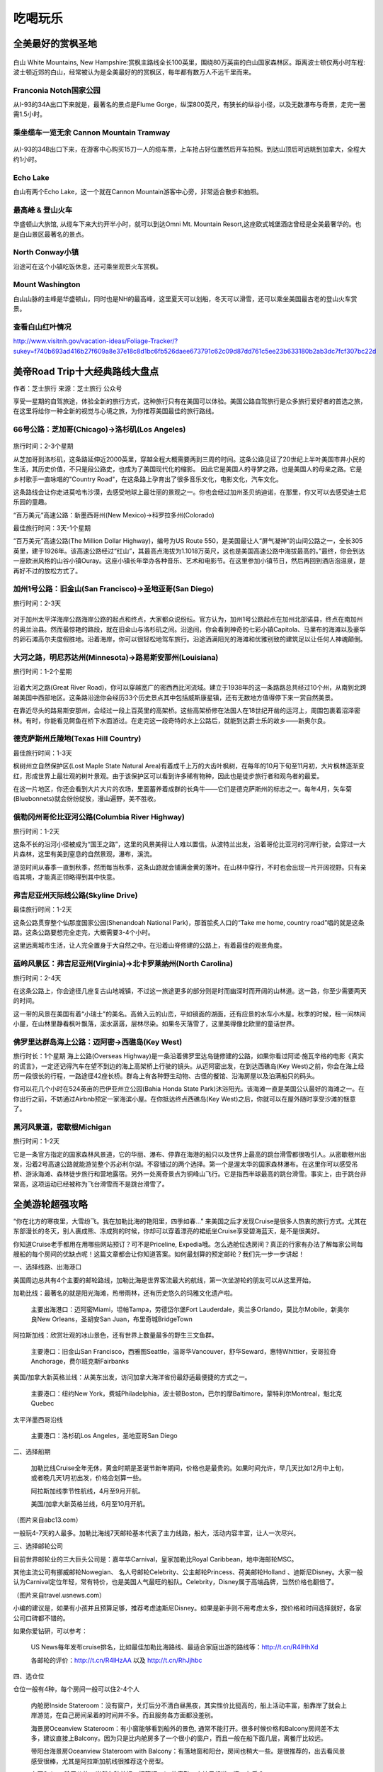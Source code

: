 .. _play:
.. index:: 吃喝玩乐, 旅行


吃喝玩乐
==========


全美最好的赏枫圣地
-------------------

.. figure::  ../images/641.*
   :align:   center
   
白山 White Mountains, New Hampshire:赏枫主路线全长100英里，围绕80万英亩的白山国家森林区。距离波士顿仅两小时车程:波士顿近郊的白山，经常被认为是全美最好的的赏枫区，每年都有数万人不远千里而来。

.. figure::  ../images/640.*
   :align:   center


Franconia Notch国家公园 
+++++++++++++++++++++++


从I-93的34A出口下来就是，最著名的景点是Flume Gorge，纵深800英尺，有狭长的纵谷小径，以及无数瀑布与奇景，走完一圈需1.5小时。


乘坐缆车一览无余 Cannon Mountain Tramway
+++++++++++++++++++++++++++++++++++++++++

.. figure::  ../images/642.*
   :align:   center

从I-93的34B出口下来，在游客中心购买15刀一人的缆车票，上车抢占好位置然后开车拍照。到达山顶后可远眺到加拿大，全程大约1小时。

Echo Lake
++++++++++

白山有两个Echo Lake，这一个就在Cannon Mountain游客中心旁，非常适合散步和拍照。

最高峰 & 登山火车
++++++++++++++++++

华盛顿山大旅馆, 从缆车下来大约开半小时，就可以到达Omni Mt. Mountain Resort,这座欧式城堡酒店曾经是全美最奢华的。也是白山景区最著名的景点。


North Conway小镇 
+++++++++++++++++

沿途可在这个小镇吃饭休息，还可乘坐观景火车赏枫。

Mount  Washington
++++++++++++++++++

白山山脉的主峰是华盛顿山，同时也是NH的最高峰，这里夏天可以划船，冬天可以滑雪，还可以乘坐美国最古老的登山火车赏景。


查看白山红叶情况
+++++++++++++++++++
http://www.visitnh.gov/vacation-ideas/Foliage-Tracker/?sukey=f740b693ad416b27f609a8e37e18c8d1bc6fb526daee673791c62c09d87dd761c5ee23b633180b2ab3dc7fcf307bc22d








美帝Road Trip十大经典路线大盘点
-------------------------------

作者：芝士旅行 来源：芝士旅行 公众号

享受一星期的自驾旅途，体验全新的旅行方式，这种旅行只有在美国可以体验。美国公路自驾旅行是众多旅行爱好者的首选之旅，在这里将给你一种全新的视觉与心境之旅，为你推荐美国最佳的旅行路线。

66号公路：芝加哥(Chicago)→洛杉矶(Los Angeles)
+++++++++++++++++++++++++++++++++++++++++++++++


.. figure::  ../images/66.*
   :align:   center

旅行时间：2-3个星期

从芝加哥到洛杉矶，这条路延伸近2000英里，穿越全程大概需要两到三周的时间。这条公路见证了20世纪上半叶美国市井小民的生活，其历史价值，不只是段公路史，也成为了美国现代化的缩影。 因此它是美国人的寻梦之路，也是美国人的母亲之路。它是乡村歌手一直咏唱的"Country Road"，在这条路上孕育出了很多音乐文化，电影文化，汽车文化。

这条路线会让你走进莫哈韦沙漠，去感受地球上最壮丽的景观之一。你也会经过加州圣贝纳迪诺，在那里，你又可以去感受迪士尼乐园的童趣。

“百万美元”高速公路：新墨西哥州(New Mexico)→科罗拉多州(Colorado)

最佳旅行时间：3天-1个星期

“百万美元”高速公路(The Million Dollar Highway)，编号为US Route 550，是美国最让人“屏气凝神”的山间公路之一，全长305英里，建于1926年。该高速公路经过“红山”，其最高点海拔为1.1018万英尺，这也是美国高速公路中海拔最高的。”最终，你会到达一座欧洲风格的山谷小镇Ouray。这座小镇长年举办各种音乐、艺术和电影节。在这里参加小镇节日，然后再回到酒店泡温泉，是再好不过的放松方式了。

加州1号公路：旧金山(San Francisco)→圣地亚哥(San Diego)
++++++++++++++++++++++++++++++++++++++++++++++++++++++

旅行时间：2-3天

.. figure::  ../images/no1.*
   :align:   center
   :scale: 80%
   

对于加州太平洋海岸公路海岸公路的起点和终点，大家都众说纷纭。官方认为，加州1号公路起点在加州北部诺县，终点在南加州的奥兰治县。然而最惊艳的路段，就在旧金山与洛杉矶之间。沿途间，你会看到神奇的七彩小镇Capitola、马里布的海滩以及豪华的卵石滩高尔夫度假胜地。沿着海岸，你可以很轻松地驾车旅行。沿途洒满阳光的海滩和优雅别致的建筑足以让任何人神魂颠倒。

大河之路，明尼苏达州(Minnesota)→路易斯安那州(Louisiana)
+++++++++++++++++++++++++++++++++++++++++++++++++++++++

旅行时间：1-2个星期

.. figure::  ../images/river.*
   :align: center
   :width: 70%
    

沿着大河之路(Great River Road)，你可以穿越宽广的密西西比河流域。建立于1938年的这一条路路总共经过10个州，从南到北跨越美国中西部地区。这条路沿途你会经历33个历史景点其中包括威斯康星镇，还有无数地方值得停下来一赏自然美景。

在靠近尽头的路易斯安那州，会经过一段上百英里的高架桥。这些高架桥修在法国人在18世纪开凿的运河上，周围包裹着沼泽密林。有时，你能看见鳄鱼在桥下水面游过。在走完这一段奇特的水上公路后，就能到达爵士乐的故乡——新奥尔良。

德克萨斯州丘陵地(Texas Hill Country)
+++++++++++++++++++++++++++++++++++++++++++++++

最佳旅行时间：1-3天

枫树州立自然保护区(Lost Maple State Natural Area)有着成千上万的大齿叶枫树，在每年的10月下旬至11月初，大片枫林逐渐变红，形成世界上最壮观的树叶景观。由于该保护区可以看到许多稀有物种，因此也是徒步旅行者和观鸟者的最爱。

在这一片地区，你还会看到大片大片的农场，里面蓄养着成群的长角牛——它们是德克萨斯州的标志之一。每年4月，矢车菊(Bluebonnets)就会纷纷绽放，漫山遍野，美不胜收。

俄勒冈州哥伦比亚河公路(Columbia River Highway)
+++++++++++++++++++++++++++++++++++++++++++++++

旅行时间：1-2天

这条不长的沿河小径被成为“国王之路”，这里的风景美得让人难以置信。从波特兰出发，沿着哥伦比亚河的河岸行驶，会穿过一大片森林，这里有美到窒息的自然景观，瀑布，溪流。

游览时间从春季一直到秋季，然而每当秋季，这条山路就会铺满金黄的落叶。在山林中穿行，不时也会出现一片开阔视野。只有亲临其境，才能真正领略得到其中快意。

弗吉尼亚州天际线公路(Skyline Drive)
+++++++++++++++++++++++++++++++++++++++++++++++

最佳旅行时间：1-2天

这条公路贯穿整个仙那度国家公园(Shenandoah National Park)，那首脍炙人口的“Take me home, country road”唱的就是这条路。这条公路要想完全走完，大概需要3-4个小时。

这里远离城市生活，让人完全置身于大自然之中。在沿着山脊修建的公路上，有着最佳的观景角度。

蓝岭风景区：弗吉尼亚州(Virginia)→北卡罗莱纳州(North Carolina)
+++++++++++++++++++++++++++++++++++++++++++++++++++++++++++++

旅行时间：2-4天

在这条公路上，你会途径几座复古山地城镇，不过这一旅途更多的部分则是时而幽深时而开阔的山林道。这一路，你至少需要两天的时间。

这一带的风景在美国有着“小瑞士"的美名。高耸入云的山峦，平如镜面的湖面，还有应景的水车小木屋。秋季的时候，租一间林间小屋，在山林里静看枫叶飘落，溪水潺潺，层林尽染。如果冬天落雪了，这里美得像北欧里的童话世界。






佛罗里达群岛海上公路：迈阿密→西礁岛(Key West)
+++++++++++++++++++++++++++++++++++++++++++++++
旅行时长：1个星期
海上公路(Overseas Highway)是一条沿着佛罗里达岛链修建的公路，如果你看过阿诺·施瓦辛格的电影《真实的谎言》，一定还记得汽车在望不到边的海上高架桥上行驶的镜头。从迈阿密出发，在到达西礁岛(Key West)之前，你会在海上经历一段很长的行程，一路途径42座长桥。群岛上有各种野生动物、古怪的餐馆、沿海房屋以及泊满船只的码头。


你可以花几个小时在524英亩的巴伊亚州立公园(Bahia Honda State Park)沐浴阳光。该海滩一直是美国公认最好的海滩之一。在你出行之前，不妨通过Airbnb预定一家海滨小屋。在你抵达终点西礁岛(Key West)之后，你就可以在屋外随时享受沙滩的惬意了。

黑河风景道，密歇根Michigan
+++++++++++++++++++++++++++++++++++++++++++++++

旅行时间：1-2天

它是一条官方指定的国家森林风景道，它的华丽、瀑布、停靠在海港的船只以及世界上最高的跳台滑雪都很吸引人。从密歇根州出发，沿着2号高速公路就能游览整个苏必利尔湖。不容错过的两个选择。第一个是渥太华的国家森林瀑布。在这里你可以感受吊桥、游泳海滩、森林徒步旅行和营地露宿。另外一处离奇景点为铜峰山飞行。它是指西半球最高的跳台滑雪。事实上，由于跳台非常高，这项运动已经被称为飞台滑雪而不是跳台滑雪了。





全美游轮超强攻略
------------------

“你在北方的寒夜里，大雪纷飞。我在加勒比海的艳阳里，四季如春...” 来美国之后才发现Cruise是很多人热衷的旅行方式。尤其在东部漫长的冬天，别人裹成熊、冻成狗的时候，你却可以穿着漂亮的裙纸坐Cruise享受碧海蓝天，是不是很美好。


你知道Cruise老手都用在用哪些网站预订？可不是Priceline, Expedia哦。怎么选舱位选房间？真正的行家有办法了解每家公司每艘船的每个房间的优缺点呢！这篇文章都会让你知道答案。如何最划算的预定邮轮？我们先一步一步讲起！


一、选择线路、出海港口


美国周边总共有4个主要的邮轮路线，加勒比海是世界客流最大的航线，第一次坐游轮的朋友可以从这里开始。

加勒比线：最著名的就是阳光海滩，热带雨林，还有历史悠久的玛雅文化遗产啦。


    主要出海港口：迈阿密Miami，坦帕Tampa，劳德岱尔堡Fort Lauderdale，奥兰多Orlando，莫比尔Mobile，新奥尔良New Orleans，圣胡安San Juan，布里奇城BridgeTown


阿拉斯加线：欣赏壮观的冰山景色，还有世界上数量最多的野生三文鱼群。


    主要港口：旧金山San Francisco，西雅图Seattle，温哥华Vancouver，舒华Seward，惠特Whittier，安哥拉奇Anchorage，费尔班克斯Fairbanks


美国/加拿大新英格兰线：从美东出发，访问加拿大海洋省份最舒适最便捷的方式之一。


    主要港口：纽约New York，费城Philadelphia，波士顿Boston，巴尔的摩Baltimore，蒙特利尔Montreal，魁北克Quebec


太平洋墨西哥沿线


    主要港口：洛杉矶Los Angeles，圣地亚哥San Diego


二、选择船期


    加勒比线Cruise全年无休，黄金时期是圣诞节新年期间，价格也是最贵的。如果时间允许，早几天比如12月中上旬，或者晚几天1月初出发，价格会划算一些。


    阿拉斯加线季节性航线，4月至9月开航。


    美国/加拿大新英格兰线，6月至10月开航。



（图片来自abc13.com）


一般玩4-7天的人最多。加勒比海线7天邮轮基本代表了主力线路，船大，活动内容丰富，让人一次尽兴。


三、选择邮轮公司


目前世界邮轮业的三大巨头公司是：嘉年华Carnival，皇家加勒比Royal Caribbean，地中海邮轮MSC。


其他主流公司有挪威邮轮Nowegian、 名人号邮轮Celebrity、公主邮轮Princess、荷美邮轮Holland 、迪斯尼Disney。大家一般认为Carnival定位年轻，常有特价，也是美国人气最旺的船队。Celebrity，Disney属于高端品牌，当然价格也翻倍了。



（图片来自travel.usnews.com）


小编的建议是，如果有小孩并且预算足够，推荐考虑迪斯尼Disney。如果是新手则不用考虑太多，按价格和时间选择就好，各家公司口碑都不错的。


如果你爱钻研，可以参考：


    US News每年发布cruise排名，比如最佳加勒比海路线、最适合家庭出游的路线等：http://t.cn/R4lHhXd


    各邮轮的评价：http://t.cn/R4lHzAA 以及 http://t.cn/RhJjhbc


四、选仓位


仓位一般有4种，每个房间一般可以住2-4个人


    内舱房Inside Stateroom：没有窗户，关灯后分不清白昼黑夜，其实性价比挺高的，船上活动丰富，船靠岸了就会上岸游览，在自己房间呆着的时间并不多。而且服务各方面都没差别。




    海景房Oceanview Stateroom：有小窗能够看到船外的景色, 通常不能打开。很多时候价格和Balcony房间差不太多，建议直接上Balcony。因为只是比内舱房多了一个很小的窗户，而且一般在船下面几层，离餐厅比较远。




    带阳台海景房Oceanview Stateroom with Balcony：有落地窗和阳台，房间也稍大一些。是很推荐的，出去看风景感受很棒，尤其是阿拉斯加航线很推荐这个房型。




    套房Suite：除了价格，当然各种美好。打算订suite的童鞋，小编只想说：壕，友乎？




现在献出第一个神器，选舱位房间不妨参考cruiseadvice网站，它提供每艘船deck-by-deck analysis，每层哪些房间好，哪些房间有问题，都有分析，用过就知道它超级强大（不用谢哦！）http://t.cn/R4lHV0i


另外http://www.cruisecritic.com/也有很多review，可以参考。


五、何时订票最划算？


票价一定是大家很关心的，Cruise通常是越早订越好，不仅价格便宜，可选房型也多, 尤其是部分带阳台的海景房。可惜我们多数人提前1年多订票并不现实，这里介绍两个买便宜票的好时机：


    起航前60-90天，各公司Final Payment Due Date附近。很多美国人会提前很久订票，在这个截至日期总有一部分人会选择退票啦，重新发售的时候就会有一些价格波动。


    Last minute deal促销，顾名思义，船票没有卖完，邮轮公司降价甩卖了，一般在平季比较常见。



（图片来自experience.usatoday.com）


六、在哪些网站上订票？


想看cruise的价格和日期来初步筛选航线的话，推荐priceline，expedia，orbitz这些大家熟悉的网站，帮助快速了解大概价格。可如果真正订票，万万不要直接买。


这里祭出第二个神奇的网站，很多cruise老手真正订票其实是在：http://www.cruisecompete.com


Cruisecompete网站是自己发出quote，由agents回复竞价的方式。由于竞争激烈，各个代理都会尽可能的提供不同优惠。比较之后一般都会找到比Priceline这些网站更低的价格，还有其他优惠比如：


    船上消费额度Onboard credit: 可以用在船上买酒，SPA，干洗，和岸上活动


    免费升舱


    直接返现：先打在你的邮轮帐号上，航期结束有剩余金额的话支票返现


    免费酒店住宿，免费机票：送港口城市酒店，和美国境内机票



（图片来自cruiseshipaccidentlawyer.com）


而且大家普遍的感受是，在代理订票升舱的几率远大于Priceline, Expedia等网站。小编第一次订cruise时候并不懂找代理quote会拿到更好的价格和更高的onboard credit，知道以后那是西湖的水，我的泪...


另外，cruise.com网站和costco travel也可能有好价格，不过值得注意的是 cruise.com报价、Priceline显示的价格是不含税的，cruisecompete.com报价含税，比较的时候都要算进去。


各家邮轮官网价格一般比较贵，只有找last minute deal时候还不错。


简单介绍下如何确定一趟旅程，拿到价格quote：


    比如进入http://www.cruisecompete.com后我们会在右边看到下图。这个网站的搜索功能不错，可以按出发日期，旅程长短，或者cruise公司。你甚至可以什么都不选，让它给你建议。




    选进去之后，填写一些基本信息，有多少人，需要几个房间，要不要买保险，房型偏好，就可以submit request了，坐等众多agent发邮件来报价了。


七、关于签证


根据大家的经验，加勒比海线的Cruise持有效中国护照＋I-20或者F/J/H/B类签证，并不需要停靠国家的签证。


    尤其是这些adjacent islands list里的国家，包括：The term adjacent islands means Anguilla, Antigua, Aruba, Bahamas, Barbados, Barbuda, Bermuda, Bonaire, British Virgin Islands, Cayman Islands, Cuba, Curacao, Dominica, the Dominican Republic, Grenada, Guadeloupe, Haiti, Jamaica, Marie-Galante, Martinique, Miquelon, Montserrat, Saba, Saint Barth[eacute]lemy, Saint Christopher, Saint Eustatius, Saint Kitts-Nevis, Saint Lucia, Saint Maarten, Saint Martin, Saint Pierre, Saint Vincent and Grenadines, Trinidad and Tobago, Turks and Caicos Islands, and other British, French and Netherlands territory or possessions bordering on the Caribbean Sea.



（图片来自princess.com）


    不过去加勒比海西线可能会经过Belize, Honduras, Cayman Islands这三个不在list上的国家。根据大多数人的经验，持有效中国护照，以及I-20或F/J/H/B类签证可以登船并顺利回美的。小编有朋友I-20有效，F1过期也是没问题。不过，鉴于Belize 领事馆官网上写需要签证，邮轮工作人员也搞不清楚，也不能说完全没有风险。


    欢迎大家留言分享自己邮轮经历帮助更多的人。


其他航线：


    阿拉斯加线：经停温哥华或者维多利亚，须持有加拿大签证


    太平洋墨西哥沿线：不需要墨西哥签证。但如果在圣卢卡斯过夜停留，而且你选择在圣卢卡斯住宿，需要办理墨西哥旅游签证


    夏威夷线：美签就可以


    百慕大线：需要提前申请签证


八、要带哪些东西？


    护照（含签证），F1同学记得带I20并提前找学校留学生办公室签字。


    信用卡或现金，船上的消费都是不直接结算，而是记在你的名下最后一起结算。各个岛上会卖珍珠、手表等商品，很多歪果仁会买。当然信用卡尽量选没有境外交易手续费的啦。


    正装一套，船上会有1-2天formal night，去指定餐厅必须穿正装。男生带衬衣、西装、皮鞋，女生相对随意一点。如果嫌麻烦不想带正装，那天吃自助餐厅没问题（邮轮上你永远不会饿到...）


    其他杂物每个人都不同，最好带上高倍数防水防晒霜，墨镜，晕船药可以考虑备着。



（图片来自traveltips.usatoday.com）


九、相关查询网站


    订票不二之选：http://cruisecompete.com


    选舱位房间：http://t.cn/R4lHV0i


    邮轮论坛：http://www.cruisemates.com
    
    
    
    









